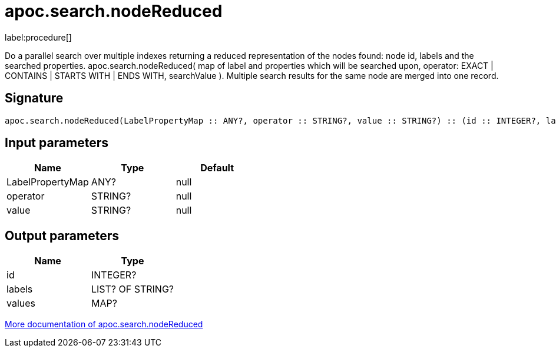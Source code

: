 ////
This file is generated by DocsTest, so don't change it!
////

= apoc.search.nodeReduced
:description: This section contains reference documentation for the apoc.search.nodeReduced procedure.

label:procedure[]

[.emphasis]
Do a parallel search over multiple indexes returning a reduced representation of the nodes found: node id, labels and the searched properties. apoc.search.nodeReduced( map of label and properties which will be searched upon, operator: EXACT | CONTAINS | STARTS WITH | ENDS WITH, searchValue ). Multiple search results for the same node are merged into one record.

== Signature

[source]
----
apoc.search.nodeReduced(LabelPropertyMap :: ANY?, operator :: STRING?, value :: STRING?) :: (id :: INTEGER?, labels :: LIST? OF STRING?, values :: MAP?)
----

== Input parameters
[.procedures, opts=header]
|===
| Name | Type | Default 
|LabelPropertyMap|ANY?|null
|operator|STRING?|null
|value|STRING?|null
|===

== Output parameters
[.procedures, opts=header]
|===
| Name | Type 
|id|INTEGER?
|labels|LIST? OF STRING?
|values|MAP?
|===

xref::graph-querying/parallel-node-search.adoc[More documentation of apoc.search.nodeReduced,role=more information]

